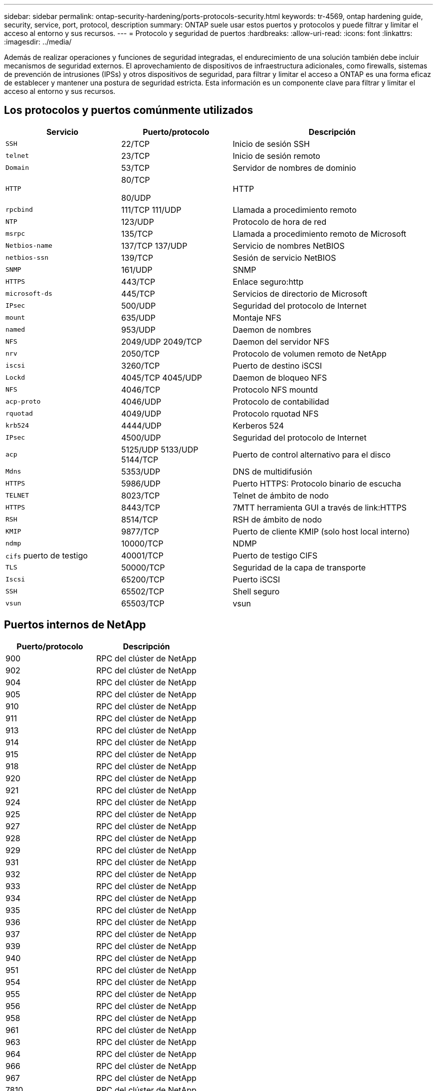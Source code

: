 ---
sidebar: sidebar 
permalink: ontap-security-hardening/ports-protocols-security.html 
keywords: tr-4569, ontap hardening guide, security, service, port, protocol, description 
summary: ONTAP suele usar estos puertos y protocolos y puede filtrar y limitar el acceso al entorno y sus recursos. 
---
= Protocolo y seguridad de puertos
:hardbreaks:
:allow-uri-read: 
:icons: font
:linkattrs: 
:imagesdir: ../media/


[role="lead"]
Además de realizar operaciones y funciones de seguridad integradas, el endurecimiento de una solución también debe incluir mecanismos de seguridad externos. El aprovechamiento de dispositivos de infraestructura adicionales, como firewalls, sistemas de prevención de intrusiones (IPSs) y otros dispositivos de seguridad, para filtrar y limitar el acceso a ONTAP es una forma eficaz de establecer y mantener una postura de seguridad estricta. Esta información es un componente clave para filtrar y limitar el acceso al entorno y sus recursos.



== Los protocolos y puertos comúnmente utilizados

[cols="27%,26%,47%"]
|===
| Servicio | Puerto/protocolo | Descripción 


| `SSH` | 22/TCP | Inicio de sesión SSH 


| `telnet` | 23/TCP | Inicio de sesión remoto 


| `Domain` | 53/TCP | Servidor de nombres de dominio 


| `HTTP`  a| 
80/TCP

80/UDP
| HTTP 


| `rpcbind`  a| 
111/TCP 111/UDP
| Llamada a procedimiento remoto 


| `NTP` | 123/UDP | Protocolo de hora de red 


| `msrpc` | 135/TCP | Llamada a procedimiento remoto de Microsoft 


| `Netbios-name`  a| 
137/TCP 137/UDP
| Servicio de nombres NetBIOS 


| `netbios-ssn` | 139/TCP | Sesión de servicio NetBIOS 


| `SNMP` | 161/UDP | SNMP 


| `HTTPS` | 443/TCP | Enlace seguro:http 


| `microsoft-ds` | 445/TCP | Servicios de directorio de Microsoft 


| `IPsec` | 500/UDP | Seguridad del protocolo de Internet 


| `mount` | 635/UDP | Montaje NFS 


| `named` | 953/UDP | Daemon de nombres 


| `NFS`  a| 
2049/UDP 2049/TCP
| Daemon del servidor NFS 


| `nrv` | 2050/TCP | Protocolo de volumen remoto de NetApp 


| `iscsi` | 3260/TCP | Puerto de destino iSCSI 


| `Lockd`  a| 
4045/TCP 4045/UDP
| Daemon de bloqueo NFS 


| `NFS` | 4046/TCP | Protocolo NFS mountd 


| `acp-proto` | 4046/UDP | Protocolo de contabilidad 


| `rquotad` | 4049/UDP | Protocolo rquotad NFS 


| `krb524` | 4444/UDP | Kerberos 524 


| `IPsec` | 4500/UDP | Seguridad del protocolo de Internet 


| `acp`  a| 
5125/UDP 5133/UDP 5144/TCP
| Puerto de control alternativo para el disco 


| `Mdns` | 5353/UDP | DNS de multidifusión 


| `HTTPS` | 5986/UDP | Puerto HTTPS: Protocolo binario de escucha 


| `TELNET` | 8023/TCP | Telnet de ámbito de nodo 


| `HTTPS` | 8443/TCP | 7MTT herramienta GUI a través de link:HTTPS 


| `RSH` | 8514/TCP | RSH de ámbito de nodo 


| `KMIP` | 9877/TCP | Puerto de cliente KMIP (solo host local interno) 


| `ndmp` | 10000/TCP | NDMP 


| `cifs` puerto de testigo | 40001/TCP | Puerto de testigo CIFS 


| `TLS` | 50000/TCP | Seguridad de la capa de transporte 


| `Iscsi` | 65200/TCP | Puerto iSCSI 


| `SSH` | 65502/TCP | Shell seguro 


| `vsun` | 65503/TCP | vsun 
|===


== Puertos internos de NetApp

[cols="47%,53%"]
|===
| Puerto/protocolo | Descripción 


| 900 | RPC del clúster de NetApp 


| 902 | RPC del clúster de NetApp 


| 904 | RPC del clúster de NetApp 


| 905 | RPC del clúster de NetApp 


| 910 | RPC del clúster de NetApp 


| 911 | RPC del clúster de NetApp 


| 913 | RPC del clúster de NetApp 


| 914 | RPC del clúster de NetApp 


| 915 | RPC del clúster de NetApp 


| 918 | RPC del clúster de NetApp 


| 920 | RPC del clúster de NetApp 


| 921 | RPC del clúster de NetApp 


| 924 | RPC del clúster de NetApp 


| 925 | RPC del clúster de NetApp 


| 927 | RPC del clúster de NetApp 


| 928 | RPC del clúster de NetApp 


| 929 | RPC del clúster de NetApp 


| 931 | RPC del clúster de NetApp 


| 932 | RPC del clúster de NetApp 


| 933 | RPC del clúster de NetApp 


| 934 | RPC del clúster de NetApp 


| 935 | RPC del clúster de NetApp 


| 936 | RPC del clúster de NetApp 


| 937 | RPC del clúster de NetApp 


| 939 | RPC del clúster de NetApp 


| 940 | RPC del clúster de NetApp 


| 951 | RPC del clúster de NetApp 


| 954 | RPC del clúster de NetApp 


| 955 | RPC del clúster de NetApp 


| 956 | RPC del clúster de NetApp 


| 958 | RPC del clúster de NetApp 


| 961 | RPC del clúster de NetApp 


| 963 | RPC del clúster de NetApp 


| 964 | RPC del clúster de NetApp 


| 966 | RPC del clúster de NetApp 


| 967 | RPC del clúster de NetApp 


| 7810 | RPC del clúster de NetApp 


| 7811 | RPC del clúster de NetApp 


| 7812 | RPC del clúster de NetApp 


| 7813 | RPC del clúster de NetApp 


| 7814 | RPC del clúster de NetApp 


| 7815 | RPC del clúster de NetApp 


| 7816 | RPC del clúster de NetApp 


| 7817 | RPC del clúster de NetApp 


| 7818 | RPC del clúster de NetApp 


| 7819 | RPC del clúster de NetApp 


| 7820 | RPC del clúster de NetApp 


| 7821 | RPC del clúster de NetApp 


| 7822 | RPC del clúster de NetApp 


| 7823 | RPC del clúster de NetApp 


| 7824 | RPC del clúster de NetApp 
|===